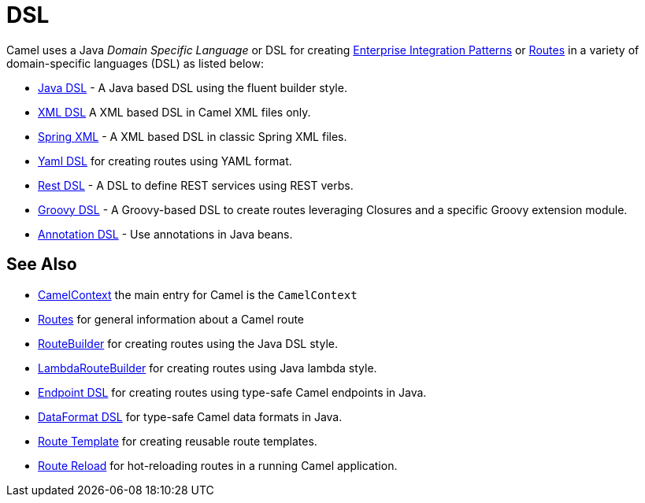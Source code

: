 = DSL

Camel uses a Java _Domain Specific Language_ or DSL for creating
xref:components:eips:enterprise-integration-patterns.adoc[Enterprise Integration
Patterns] or xref:routes.adoc[Routes] in a variety of domain-specific
languages (DSL) as listed below:

* xref:java-dsl.adoc[Java DSL] - A Java based DSL using the fluent builder style.
* xref:components:others:java-xml-io-dsl.adoc[XML DSL] A XML based DSL in Camel XML files only.
* xref:components::spring-summary.adoc[Spring XML] - A XML based DSL in classic Spring XML files.
* xref:components:others:yaml-dsl.adoc[Yaml DSL] for creating routes using YAML format.
* xref:rest-dsl.adoc[Rest DSL] - A DSL to define REST services using REST verbs.
* xref:groovy-dsl.adoc[Groovy DSL] - A Groovy-based DSL to create routes leveraging Closures and a specific Groovy extension module.
* xref:bean-integration.adoc[Annotation DSL] - Use annotations in Java beans.

== See Also

* xref:camelcontext.adoc[CamelContext] the main entry for Camel is the `CamelContext`
* xref:routes.adoc[Routes] for general information about a Camel route
* xref:route-builder.adoc[RouteBuilder] for creating routes using the Java DSL style.
* xref:lambda-route-builder.adoc[LambdaRouteBuilder] for creating routes using Java lambda style.
* xref:Endpoint-dsl.adoc[Endpoint DSL] for creating routes using type-safe Camel endpoints in Java.
* xref:dataformat-dsl.adoc[DataFormat DSL] for type-safe Camel data formats in Java.
* xref:route-template.adoc[Route Template] for creating reusable route templates.
* xref:route-reload.adoc[Route Reload] for hot-reloading routes in a running Camel application.
